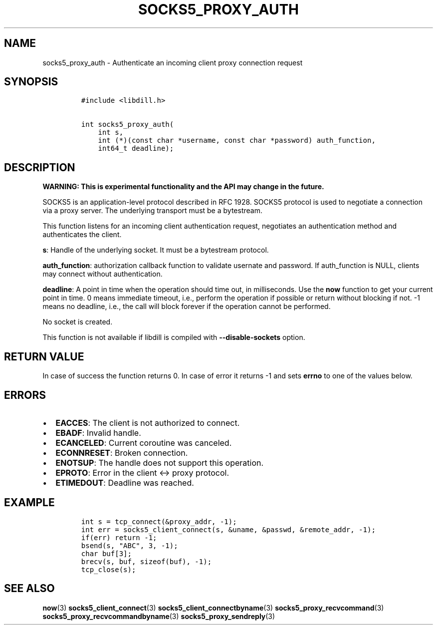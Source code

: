 .\" Automatically generated by Pandoc 1.19.2.4
.\"
.TH "SOCKS5_PROXY_AUTH" "3" "" "libdill" "libdill Library Functions"
.hy
.SH NAME
.PP
socks5_proxy_auth \- Authenticate an incoming client proxy connection
request
.SH SYNOPSIS
.IP
.nf
\f[C]
#include\ <libdill.h>

int\ socks5_proxy_auth(
\ \ \ \ int\ s,
\ \ \ \ int\ (*)(const\ char\ *username,\ const\ char\ *password)\ auth_function,
\ \ \ \ int64_t\ deadline);
\f[]
.fi
.SH DESCRIPTION
.PP
\f[B]WARNING: This is experimental functionality and the API may change
in the future.\f[]
.PP
SOCKS5 is an application\-level protocol described in RFC 1928.
SOCKS5 protocol is used to negotiate a connection via a proxy server.
The underlying transport must be a bytestream.
.PP
This function listens for an incoming client authentication request,
negotiates an authentication method and authenticates the client.
.PP
\f[B]s\f[]: Handle of the underlying socket.
It must be a bytestream protocol.
.PP
\f[B]auth_function\f[]: authorization callback function to validate
usernate and password.
If auth_function is NULL, clients may connect without authentication.
.PP
\f[B]deadline\f[]: A point in time when the operation should time out,
in milliseconds.
Use the \f[B]now\f[] function to get your current point in time.
0 means immediate timeout, i.e., perform the operation if possible or
return without blocking if not.
\-1 means no deadline, i.e., the call will block forever if the
operation cannot be performed.
.PP
No socket is created.
.PP
This function is not available if libdill is compiled with
\f[B]\-\-disable\-sockets\f[] option.
.SH RETURN VALUE
.PP
In case of success the function returns 0.
In case of error it returns \-1 and sets \f[B]errno\f[] to one of the
values below.
.SH ERRORS
.IP \[bu] 2
\f[B]EACCES\f[]: The client is not authorized to connect.
.IP \[bu] 2
\f[B]EBADF\f[]: Invalid handle.
.IP \[bu] 2
\f[B]ECANCELED\f[]: Current coroutine was canceled.
.IP \[bu] 2
\f[B]ECONNRESET\f[]: Broken connection.
.IP \[bu] 2
\f[B]ENOTSUP\f[]: The handle does not support this operation.
.IP \[bu] 2
\f[B]EPROTO\f[]: Error in the client <\-> proxy protocol.
.IP \[bu] 2
\f[B]ETIMEDOUT\f[]: Deadline was reached.
.SH EXAMPLE
.IP
.nf
\f[C]
int\ s\ =\ tcp_connect(&proxy_addr,\ \-1);
int\ err\ =\ socks5_client_connect(s,\ &uname,\ &passwd,\ &remote_addr,\ \-1);
if(err)\ return\ \-1;
bsend(s,\ "ABC",\ 3,\ \-1);
char\ buf[3];
brecv(s,\ buf,\ sizeof(buf),\ \-1);
tcp_close(s);
\f[]
.fi
.SH SEE ALSO
.PP
\f[B]now\f[](3) \f[B]socks5_client_connect\f[](3)
\f[B]socks5_client_connectbyname\f[](3)
\f[B]socks5_proxy_recvcommand\f[](3)
\f[B]socks5_proxy_recvcommandbyname\f[](3)
\f[B]socks5_proxy_sendreply\f[](3)
